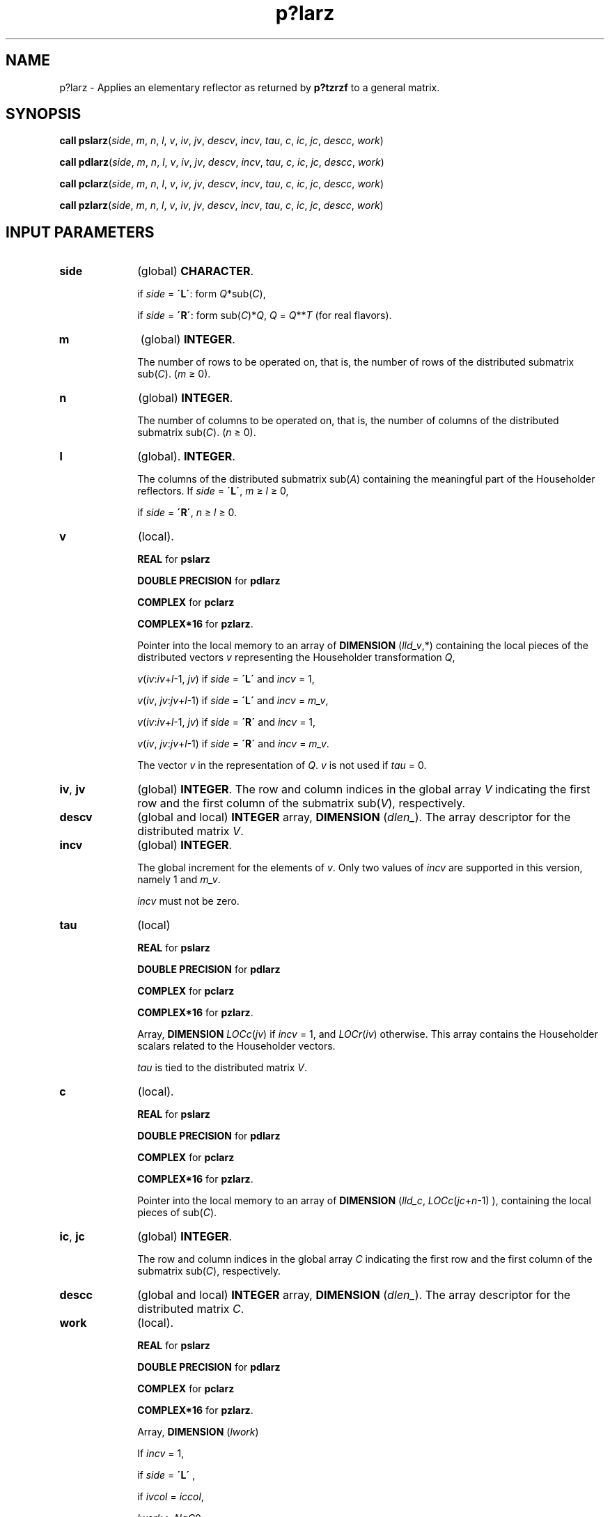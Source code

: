 .\" Copyright (c) 2002 \- 2008 Intel Corporation
.\" All rights reserved.
.\"
.TH p?larz 3 "Intel Corporation" "Copyright(C) 2002 \- 2008" "Intel(R) Math Kernel Library"
.SH NAME
p?larz \- Applies an elementary reflector as returned by \fBp?tzrzf\fR to a general matrix.
.SH SYNOPSIS
.PP
\fBcall pslarz\fR(\fIside\fR, \fIm\fR, \fIn\fR, \fIl\fR, \fIv\fR, \fIiv\fR, \fIjv\fR, \fIdescv\fR, \fIincv\fR, \fItau\fR, \fIc\fR, \fIic\fR, \fIjc\fR, \fIdescc\fR, \fIwork\fR)
.PP
\fBcall pdlarz\fR(\fIside\fR, \fIm\fR, \fIn\fR, \fIl\fR, \fIv\fR, \fIiv\fR, \fIjv\fR, \fIdescv\fR, \fIincv\fR, \fItau\fR, \fIc\fR, \fIic\fR, \fIjc\fR, \fIdescc\fR, \fIwork\fR)
.PP
\fBcall pclarz\fR(\fIside\fR, \fIm\fR, \fIn\fR, \fIl\fR, \fIv\fR, \fIiv\fR, \fIjv\fR, \fIdescv\fR, \fIincv\fR, \fItau\fR, \fIc\fR, \fIic\fR, \fIjc\fR, \fIdescc\fR, \fIwork\fR)
.PP
\fBcall pzlarz\fR(\fIside\fR, \fIm\fR, \fIn\fR, \fIl\fR, \fIv\fR, \fIiv\fR, \fIjv\fR, \fIdescv\fR, \fIincv\fR, \fItau\fR, \fIc\fR, \fIic\fR, \fIjc\fR, \fIdescc\fR, \fIwork\fR)
.SH INPUT PARAMETERS

.TP 10
\fBside\fR
.NL
(global) \fBCHARACTER\fR. 
.IP
if \fIside\fR = \fB\'L\'\fR: form \fIQ\fR*sub(\fIC\fR),
.IP
if \fIside\fR = \fB\'R\'\fR: form sub(\fIC\fR)*\fIQ\fR, \fIQ\fR = \fIQ\fR**\fIT\fR (for real flavors).
.TP 10
\fBm\fR
.NL
(global) \fBINTEGER\fR. 
.IP
The number of rows to be operated on, that is, the number of rows of the distributed submatrix sub(\fIC\fR).  (\fIm\fR \(>= 0).
.TP 10
\fBn\fR
.NL
(global) \fBINTEGER\fR. 
.IP
The number of columns to be operated on, that is, the number of columns of the distributed submatrix sub(\fIC\fR). (\fIn\fR \(>= 0).
.TP 10
\fBl\fR
.NL
(global). \fBINTEGER\fR. 
.IP
The columns of the distributed submatrix sub(\fIA\fR) containing the meaningful part of the Householder reflectors. If \fIside\fR = \fB\'L\'\fR, \fIm\fR \(>=\fI l\fR \(>= 0, 
.IP
if \fIside\fR = \fB\'R\'\fR, \fIn\fR \(>= \fIl \fR\(>= 0.
.TP 10
\fBv\fR
.NL
(local).
.IP
\fBREAL\fR for \fBpslarz\fR
.IP
\fBDOUBLE PRECISION\fR for \fBpdlarz\fR
.IP
\fBCOMPLEX\fR for \fBpclarz\fR
.IP
\fBCOMPLEX*16\fR for \fBpzlarz\fR. 
.IP
Pointer into the local memory to an array of \fBDIMENSION\fR (\fIlld\(ulv\fR,*) containing the local pieces of the distributed vectors \fIv\fR representing the Householder transformation \fIQ\fR,
.IP
\fIv\fR(\fIiv\fR:\fIiv\fR+\fIl\fR-1, \fIjv\fR) if \fIside\fR = \fB\'L\'\fR and \fIincv\fR = 1,
.IP
\fIv\fR(\fIiv\fR, \fIjv\fR:\fIjv\fR+\fIl\fR-1) if \fIside\fR = \fB\'L\'\fR and \fIincv\fR = \fIm\(ulv\fR,
.IP
\fIv\fR(\fIiv\fR:\fIiv\fR+\fIl\fR-1, \fIjv\fR) if \fIside\fR = \fB\'R\'\fR and  \fIincv\fR = 1,
.IP
\fIv\fR(\fIiv\fR, \fIjv\fR:\fIjv\fR+\fIl\fR-1) if \fIside\fR = \fB\'R\'\fR and \fIincv\fR = \fIm\(ulv\fR.
.IP
The vector \fIv\fR in the representation of \fIQ\fR. \fIv\fR is not used if \fItau\fR = 0.
.TP 10
\fBiv\fR, \fBjv\fR
.NL
(global) \fBINTEGER\fR. The row and column indices in the global array \fIV\fR indicating the first row and the first column of the submatrix sub(\fIV\fR), respectively.
.TP 10
\fBdescv\fR
.NL
(global and local) \fBINTEGER\fR array, \fBDIMENSION\fR (\fIdlen\(ul\fR). The array descriptor for the distributed matrix \fIV\fR.
.TP 10
\fBincv\fR
.NL
(global) \fBINTEGER\fR. 
.IP
The global increment for the elements of \fIv\fR. Only two values of \fIincv\fR are supported in this version, namely 1 and \fIm\(ulv\fR.
.IP
\fIincv\fR must not be zero.
.TP 10
\fBtau\fR
.NL
(local)
.IP
\fBREAL\fR for \fBpslarz\fR
.IP
\fBDOUBLE PRECISION\fR for \fBpdlarz\fR
.IP
\fBCOMPLEX\fR for \fBpclarz\fR
.IP
\fBCOMPLEX*16\fR for \fBpzlarz\fR. 
.IP
Array, \fBDIMENSION\fR\fI LOCc\fR(\fIjv\fR) if \fIincv\fR = 1, and \fILOCr\fR(\fIiv\fR) otherwise. This array contains the Householder scalars related to the Householder vectors.
.IP
\fItau\fR is tied to the distributed matrix \fIV\fR.
.TP 10
\fBc\fR
.NL
(local). 
.IP
\fBREAL\fR for \fBpslarz\fR
.IP
\fBDOUBLE PRECISION\fR for \fBpdlarz\fR
.IP
\fBCOMPLEX\fR for \fBpclarz\fR
.IP
\fBCOMPLEX*16\fR for \fBpzlarz\fR. 
.IP
Pointer into the local memory to an array of \fBDIMENSION\fR (\fIlld\(ulc\fR, \fILOCc\fR(\fIjc\fR+\fIn\fR-1) ), containing the local pieces of sub(\fIC\fR).
.TP 10
\fBic\fR, \fBjc\fR
.NL
(global) \fBINTEGER\fR. 
.IP
The row and column indices in the global array \fIC\fR indicating the first row and the first column of the submatrix sub(\fIC\fR), respectively.
.TP 10
\fBdescc\fR
.NL
(global and local) \fBINTEGER\fR array, \fBDIMENSION\fR (\fIdlen\(ul\fR). The array descriptor for the distributed matrix \fIC\fR.
.TP 10
\fBwork\fR
.NL
(local). 
.IP
\fBREAL\fR for \fBpslarz\fR
.IP
\fBDOUBLE PRECISION\fR for \fBpdlarz\fR
.IP
\fBCOMPLEX\fR for \fBpclarz\fR
.IP
\fBCOMPLEX*16\fR for \fBpzlarz\fR. 
.IP
Array, \fBDIMENSION\fR (\fIlwork\fR) 
.IP
If \fIincv\fR = 1,
.IP
  if \fIside\fR = \fB\'L\'\fR ,
.IP
    if \fIivcol\fR = \fIiccol\fR,
.IP
      \fIlwork\fR \(>=\fI NqC\fR0
.IP
    else
.IP
      \fIlwork \fR\(>=\fI MpC\fR0 + \fBmax\fR(1, \fINqC\fR0)
.IP
    end if 
.IP
  else if \fIside\fR = \fB\'R\'\fR ,
.IP
    \fIlwork\fR \(>= \fINqC\fR0 + \fBmax\fR(\fBmax\fR(1, \fIMpC\fR0), \fBnumroc\fR(\fBnumroc\fR(\fIn\fR+\fIicoffc\fR,\fInb\(ulv\fR,0,0,\fInpcol\fR),\fInb\(ulv\fR,0,0,\fIlcmq\fR))
.IP
  end if
.IP
else if \fIincv\fR = \fIm\(ulv\fR,
.IP
  if \fIside\fR = \fB\'L\'\fR ,
.IP
    \fIlwork\fR \(>= \fIMpC\fR0 + \fBmax\fR(\fBmax\fR(1, \fINqC\fR0), \fBnumroc\fR(\fBnumroc\fR(\fIm\fR+\fIiroffc\fR,\fImb\(ulv\fR,0,0,\fInprow\fR),\fImb\(ulv\fR,0,0,\fIlcmp\fR))
.IP
  else if \fIside\fR = \fB\'R\'\fR ,
.IP
    if \fIivrow\fR = \fIicrow\fR,
.IP
      \fIlwork\fR \(>= \fIMpC\fR0 
.IP
    else
.IP
      \fIlwork\fR \(>=\fI NqC\fR0 + \fBmax\fR(1, \fIMpC\fR0)
.IP
    end if
.IP
  end if 
.IP
end if.
.IP
Here \fIlcm\fR is the least common multiple of \fInprow\fR and \fInpcol\fR and
.IP
\fIlcm\fR = \fBilcm\fR( \fInprow\fR, \fInpcol\fR ), \fIlcmp\fR = \fIlcm\fR / \fInprow\fR,
.IP
\fIlcmq\fR = \fIlcm\fR / \fInpcol\fR,
.IP
\fIiroffc\fR = \fBmod\fR( \fIic\fR-1, \fImb\(ulc\fR ), \fIicoffc\fR = mod( \fIjc\fR-1, \fInb\(ulc\fR ),
.IP
\fIicrow\fR = \fBindxg2p\fR( \fIic\fR, \fImb\(ulc\fR, \fImyrow\fR, \fIrsrc\fR\(ulc, \fInprow\fR ), 
.IP
\fIiccol\fR = \fBindxg2p\fR( \fIjc\fR, \fInb\(ulc\fR, \fImycol\fR, \fIcsrc\fR\(ulc, \fInpcol\fR ), 
.IP
\fImpc\fR0 = \fBnumroc\fR( \fIm\fR+\fIiroffc\fR, \fImb\(ulc\fR, \fImyrow\fR, \fIicrow\fR, \fInprow\fR ), 
.IP
\fInqc\fR0 = \fBnumroc\fR( \fIn\fR+\fIicoffc\fR, \fInb\(ulc\fR, \fImycol\fR, \fIiccol\fR, \fInpcol\fR ),
.IP
\fBilcm\fR, \fBindxg2p\fR, and \fBnumroc\fR are ScaLAPACK tool functions; \fImyrow\fR, \fImycol\fR, \fInprow\fR, and \fInpcol\fR can be determined by calling the subroutine \fBblacs\(ulgridinfo\fR. 
.SH OUTPUT PARAMETERS

.TP 10
\fBc\fR
.NL
(local). 
.IP
On exit, sub(\fIC\fR) is overwritten by the \fIQ\fR*sub(\fIC\fR) if \fIside\fR = \fB\'L\'\fR, or sub(\fIC\fR)*\fIQ\fR if \fIside\fR = \fB\'R\'\fR.
